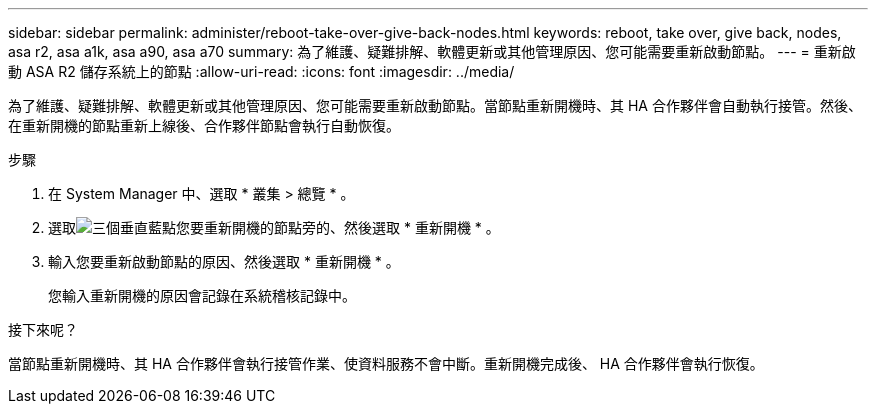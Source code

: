 ---
sidebar: sidebar 
permalink: administer/reboot-take-over-give-back-nodes.html 
keywords: reboot, take over, give back, nodes, asa r2, asa a1k, asa a90, asa a70 
summary: 為了維護、疑難排解、軟體更新或其他管理原因、您可能需要重新啟動節點。 
---
= 重新啟動 ASA R2 儲存系統上的節點
:allow-uri-read: 
:icons: font
:imagesdir: ../media/


[role="lead"]
為了維護、疑難排解、軟體更新或其他管理原因、您可能需要重新啟動節點。當節點重新開機時、其 HA 合作夥伴會自動執行接管。然後、在重新開機的節點重新上線後、合作夥伴節點會執行自動恢復。

.步驟
. 在 System Manager 中、選取 * 叢集 > 總覽 * 。
. 選取image:icon_kabob.gif["三個垂直藍點"]您要重新開機的節點旁的、然後選取 * 重新開機 * 。
. 輸入您要重新啟動節點的原因、然後選取 * 重新開機 * 。
+
您輸入重新開機的原因會記錄在系統稽核記錄中。



.接下來呢？
當節點重新開機時、其 HA 合作夥伴會執行接管作業、使資料服務不會中斷。重新開機完成後、 HA 合作夥伴會執行恢復。
